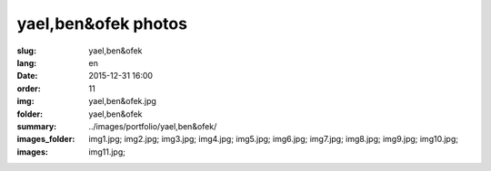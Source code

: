 yael,ben&ofek photos
##########

:slug: yael,ben&ofek
:lang: en
:date: 2015-12-31 16:00
:order: 11
:img: yael,ben&ofek.jpg
:folder: yael,ben&ofek
:summary:
:images_folder: ../images/portfolio/yael,ben&ofek/
:images: img1.jpg;
         img2.jpg;
         img3.jpg;
         img4.jpg;
         img5.jpg;
         img6.jpg;
         img7.jpg;
         img8.jpg;
         img9.jpg;
         img10.jpg;
         img11.jpg;
